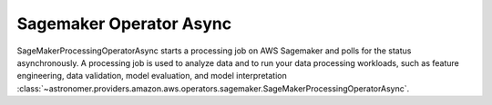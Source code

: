 Sagemaker Operator Async
""""""""""""""""""""""""


SageMakerProcessingOperatorAsync starts a processing job on AWS Sagemaker and polls for the status asynchronously.
A processing job is used to analyze data and to run your data processing workloads, such as feature
engineering, data validation, model evaluation, and model interpretation
:class:`~astronomer.providers.amazon.aws.operators.sagemaker.SageMakerProcessingOperatorAsync`.

.. exampleinclude:: /../astronomer/providers/amazon/aws/example_dags/example_sagemaker.py
    :language: python
    :dedent: 4
    :start-after: [START howto_operator_sagemaker_processing_async]
    :end-before: [END howto_operator_sagemaker_processing_async]
